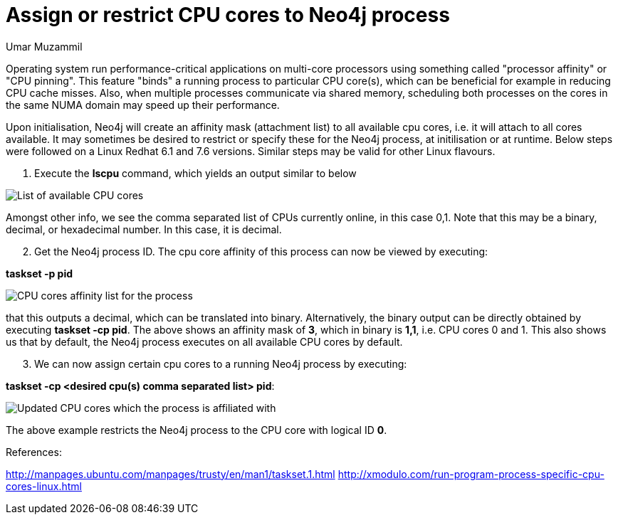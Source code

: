 = Assign or restrict CPU cores to Neo4j process
:slug: assign-or-restrict-cpu-cores-to-neo4j-process
:author: Umar Muzammil
:category: operations
:tags: cpu, core, pid, thread
:neo4j-versions: 3.4, 3.5
:public:


Operating system run performance-critical applications on multi-core processors using something called "processor affinity" 
or "CPU pinning". This feature "binds" a running process to particular CPU core(s), which can be beneficial for example in 
reducing CPU cache misses. Also, when multiple processes communicate via shared memory, scheduling both processes on the 
cores in the same NUMA domain may speed up their performance.

Upon initialisation, Neo4j will create an affinity mask (attachment list) to all available cpu cores, i.e. it will attach to 
all cores available. It may sometimes be desired to restrict or specify these for the Neo4j process, at initilisation or at 
runtime. Below steps were followed on a Linux Redhat 6.1 and 7.6 versions. Similar steps may be valid for other Linux flavours.

[start=1]
. Execute the *lscpu* command, which yields an output similar to below

image::https://imgur.com/ErjxMTx.png[List of available CPU cores]

Amongst other info, we see the comma separated list of CPUs currently online, in this case 0,1. Note that this may be a binary,
decimal, or hexadecimal number. In this case, it is decimal.

[start=2]
. Get the Neo4j process ID. The cpu core affinity of this process can now be viewed by executing:

*taskset -p pid*

image::https://imgur.com/W2XLnnf.png[CPU cores affinity list for the process]

that this outputs a decimal, which can be translated into binary. Alternatively, the binary output can be directly obtained by 
executing *taskset -cp pid*. The above shows an affinity mask of *3*, which in binary is *1,1*, i.e. CPU cores 0 and 1. This also
shows us that by default, the Neo4j process executes on all available CPU cores by default.

[start=3]
. We can now assign certain cpu cores to a running Neo4j process by executing:

*taskset -cp <desired cpu(s) comma separated list> pid*:

image::https://imgur.com/vRqWtag.png[Updated CPU cores which the process is affiliated with]

The above example restricts the Neo4j process to the CPU core with logical ID *0*.


References:

http://manpages.ubuntu.com/manpages/trusty/en/man1/taskset.1.html
http://xmodulo.com/run-program-process-specific-cpu-cores-linux.html
